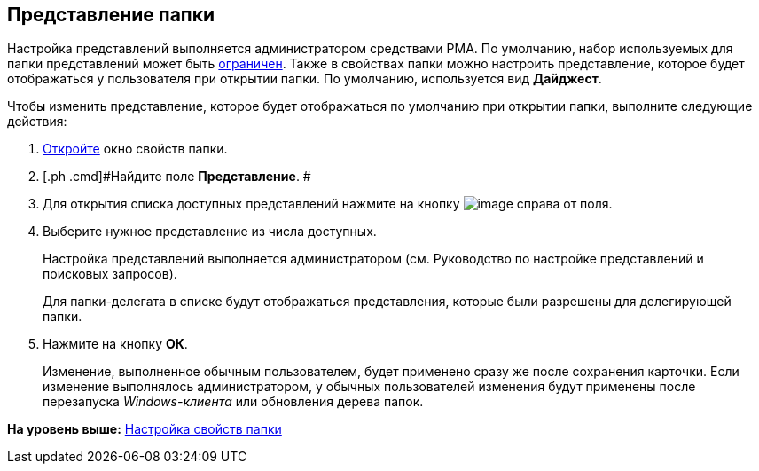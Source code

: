 [[ariaid-title1]]
== Представление папки

Настройка представлений выполняется администратором средствами РМА. По умолчанию, набор используемых для папки представлений может быть xref:Folder_view_list.adoc[ограничен]. Также в свойствах папки можно настроить представление, которое будет отображаться у пользователя при открытии папки. По умолчанию, используется вид [.keyword]*Дайджест*.

Чтобы изменить представление, которое будет отображаться по умолчанию при открытии папки, выполните следующие действия:

. [.ph .cmd]#xref:Folder_properties.adoc[Откройте] окно свойств папки.#
. [.ph .cmd]#Найдите поле [.keyword]*Представление*. #
. [.ph .cmd]#Для открытия списка доступных представлений нажмите на кнопку image:img/Buttons/open_field_list.png[image] справа от поля.#
. [.ph .cmd]#Выберите нужное представление из числа доступных.#
+
Настройка представлений выполняется администратором (см. Руководство по настройке представлений и поисковых запросов).
+
Для папки-делегата в списке будут отображаться представления, которые были разрешены для делегирующей папки.
. [.ph .cmd]#Нажмите на кнопку [.ph .uicontrol]*ОК*.#
+
[.ph]#Изменение, выполненное обычным пользователем, будет применено сразу же после сохранения карточки. Если изменение выполнялось администратором, у обычных пользователей изменения будут применены после перезапуска [.dfn .term]_Windows-клиента_ или обновления дерева папок.#

*На уровень выше:* xref:../topics/Folder_properties.adoc[Настройка свойств папки]
